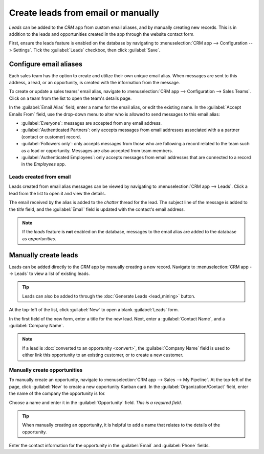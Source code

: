 ===================================
Create leads from email or manually
===================================

*Leads* can be added to the *CRM* app from custom email aliases, and by manually creating new
records. This is in addition to the leads and opportunities created in the app through the website
contact form.

First, ensure the leads feature is enabled on the database by navigating to :menuselection:`CRM app
--> Configuration --> Settings`. Tick the :guilabel:`Leads` checkbox, then click :guilabel:`Save`.

Configure email aliases
=======================

Each sales team has the option to create and utilize their own unique email alias. When messages
are sent to this address, a lead, or an opportunity, is created with the information from the
message.

To create or update a sales teams' email alias, navigate to :menuselection:`CRM app -->
Configuration --> Sales Teams`. Click on a team from the list to open the team's details page.

.. image:: email_manual/email-alias.png
   :align: center
   :alt: The sales team details page, focused on the email alias section.

In the :guilabel:`Email Alias` field, enter a name for the email alias, or edit the existing name.
In the :guilabel:`Accept Emails From` field, use the drop-down menu to alter who is allowed to send
messages to this email alias:

- :guilabel:`Everyone`: messages are accepted from any email address.
- :guilabel:`Authenticated Partners`: only accepts messages from email addresses associated with a
  a partner (contact or customer) record.
- :guilabel:`Followers only`: only accepts messages from those who are following a record related to
  the team such as a lead or opportunity. Messages are also accepted from team members.
- :guilabel:`Authenticated Employees`: only accepts messages from email addresses that are connected
  to a record in the *Employees* app.

Leads created from email
------------------------

Leads created from email alias messages can be viewed by navigating to :menuselection:`CRM app -->
Leads`. Click a lead from the list to open it and view the details.

The email received by the alias is added to the *chatter* thread for the lead. The subject line of
the message is added to the *title* field, and the :guilabel:`Email` field is updated with the
contact's email address.

.. image:: email_manual/chatter-message.png
   :align: center
   :alt: The chatter thread of a newly created lead in the CRM app.

.. note::
   If the *leads* feature is **not** enabled on the database, messages to the email alias are added
   to the database as *opportunities*.

.. seealso::
   :doc:`../../../general/email_communication/email_servers`

Manually create leads
=====================

Leads can be added directly to the *CRM* app by manually creating a new record. Navigate to
:menuselection:`CRM app --> Leads` to view a list of existing leads.

.. tip::
   Leads can also be added to through the :doc:`Generate Leads <lead_mining>` button.

At the top-left of the list, click :guilabel:`New` to open a blank :guilabel:`Leads` form.

In the first field of the new form, enter a title for the new lead. Next, enter a :guilabel:`Contact
Name`, and a :guilabel:`Company Name`.

.. note::
   If a lead is :doc:`converted to an opportunity <convert>`, the :guilabel:`Company Name` field is
   used to either link this opportunity to an existing customer, or to create a new customer.

Manually create opportunities
-----------------------------

To manually create an opportunity, navigate to :menuselection:`CRM app --> Sales --> My Pipeline`.
At the top-left of the page, click :guilabel:`New` to create a new opportunity Kanban card. In the
:guilabel:`Organization/Contact` field, enter the name of the company the opportunity is for.

Choose a name and enter it in the :guilabel:`Opportunity` field. *This is a required field.*

.. tip::
   When manually creating an opportunity, it is helpful to add a name that relates to the details of
   the opportunity.

Enter the contact information for the opportunity in the :guilabel:`Email` and :guilabel:`Phone`
fields.

